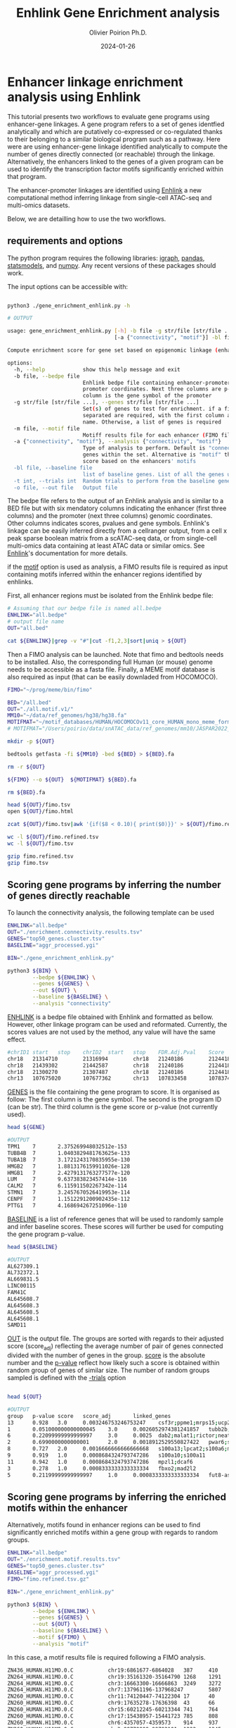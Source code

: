 #+title: Enhlink Gene Enrichment analysis
#+author: Olivier Poirion Ph.D.
#+email: olivier.poirion@jax.org
#+email: o.poirion@gmail.com
#+date: 2024-01-26


* Enhancer linkage enrichment analysis using Enhlink

This tutorial presents two workflows to evaluate gene programs using enhancer-gene linkages.
A gene program refers to a set of genes identfied analytically and which are putatively co-expressed or co-regulated thanks to their belonging to a similar biological program such as a pathway.
Here were are using enhancer-gene linkage identified analytically to compute the number of genes directly connected (or reachable) through the linkage. Alternatively, the enhancers linked to the genes of a given program can be used to identify the transcription factor motifs significantly enriched within that program.

The enhancer-promoter linkages are identified using [[https://enhlinktools.readthedocs.io/][Enhlink]] a new computational method inferring linkage from single-cell ATAC-seq and multi-omics datasets.

#+html: <p align="center"><img src="./workflow_presentation.readme.png" /></p>

Below, we are detailling how to use the two workflows.

** requirements and options

The python program requires the following libraries: _igraph_, _pandas_, _statsmodels_, and _numpy_. Any recent versions of these packages should work.

The input options can be accessible with:

#+begin_src sh :session sh1

python3 ./gene_enrichment_enhlink.py -h

# OUTPUT

usage: gene_enrichment_enhlink.py [-h] -b file -g str/file [str/file ...] [-m file]
                                  [-a {"connectivity", "motif"}] -bl file [-t int] -o file

Compute enrichment score for gene set based on epigenomic linkage (enhancer-promoter)

options:
  -h, --help            show this help message and exit
  -b file, --bedpe file
                        Enhlink bedpe file containing enhancer-promoter linkage. first 6 columns are enhancer-
                        promoter coordinates. Next three columns are p-value, score, and Adj. score. The last
                        column is the gene symbol of the promoter
  -g str/file [str/file ...], --genes str/file [str/file ...]
                        Set(s) of genes to test for enrichment. if a file is used as input, two columns tab
                        separated are required, with the first column as the gene symbol and the second the set
                        name. Otherwise, a list of genes is required
  -m file, --motif file
                        Motiff results file for each enhancer (FIMO file)
  -a {"connectivity", "motif"}, --analysis {"connectivity", "motif"}
                        Type of analysis to perform. Default is "connectivity" that determines how connected are
                        genes within the set. Alternative is "motif" that determines the highest motif enrichment
                        score based on the enhancers' motifs
  -bl file, --baseline file
                        list of baseline genes. List of all the genes used in the analysis
  -t int, --trials int  Random trials to perform from the baseline genes to compute the p-value
  -o file, --out file   Output file

#+end_src


The bedpe file refers to the output of an Enhlink analysis and is similar to a BED file but with six mendatory columns indicating the enhancer (first three columns) and the promoter (next three columns) genomic coordinates. Other columns indicates scores, pvalues and gene symbols. Enhlink's linkage can be easily inferred directly from a cellranger output, from a cell x peak sparse boolean matrix from a scATAC-seq data, or from single-cell multi-omics data containing at least ATAC data or similar omics. See [[https://enhlinktools.readthedocs.io/][Enhlink]]'s documentation for more details.

if the _motif_ option is used as analysis, a FIMO results file is required as input containing  motifs inferred within the enhancer regions identified by enhlinks.

First, all enhancer regions must be isolated from the Enhlink bedpe file:

#+begin_src sh :session sh1
# Assuming that our bedpe file is named all.bedpe
ENHLINK="all.bedpe"
# output file name
OUT="all.bed"

cat ${ENHLINK}|grep -v "#"|cut -f1,2,3|sort|uniq > ${OUT}
#+end_src

Then a FIMO analysis can be launched. Note that fimo and bedtools needs to be installed. Also, the corresponding full Human (or mouse) genome needs to be accessible as a fasta file. Finally, a MEME motif database is also required as input (that can be easily downladed from HOCOMOCO).

#+begin_src sh :session sh1
FIMO="~/prog/meme/bin/fimo"

BED="/all.bed"
OUT="./all.motif.v1/"
MM10="~/data/ref_genomes/hg38/hg38.fa"
MOTIFMAT="~/motif_databases/HUMAN/HOCOMOCOv11_core_HUMAN_mono_meme_format.meme"
# MOTIFMAT="/Users/poirio/data/snATAC_data/ref_genomes/mm10/JASPAR2022_CORE_vertebrates_non-redundant_pfms_meme.txt"

mkdir -p ${OUT}

bedtools getfasta -fi ${MM10} -bed ${BED} > ${BED}.fa

rm -r ${OUT}

${FIMO} --o ${OUT}  ${MOTIFMAT} ${BED}.fa

rm ${BED}.fa

head ${OUT}/fimo.tsv
open ${OUT}/fimo.html

zcat ${OUT}/fimo.tsv|awk '{if($8 < 0.10){ print($0)}}' > ${OUT}/fimo.refined.tsv

wc -l ${OUT}/fimo.refined.tsv
wc -l ${OUT}/fimo.tsv

gzip fimo.refined.tsv
gzip fimo.tsv
#+end_src



** Scoring gene programs by inferring the number of genes directly reachable

To launch the connectivity analysis, the following template can be used

#+begin_src sh :session sh1
ENHLINK="all.bedpe"
OUT="./enrichment.connectivity.results.tsv"
GENES="top50_genes.cluster.tsv"
BASELINE="aggr_processed.ygi"

BIN="./gene_enrichment_enhlink.py"

python3 ${BIN} \
        --bedpe ${ENHLINK} \
        --genes ${GENES} \
        --out ${OUT} \
        --baseline ${BASELINE} \
        --analysis "connectivity"

#+end_src

_ENHLINK_ is a bedpe file obtained with Enhlink and formatted as bellow. However, other linkage program can be used and reformated. Currently, the scores values are not used by the method,  any value will have the same effect.

#+begin_src sh :session sh1
#chrID1 start   stop    chrID2  start   stop    FDR.Adj.Pval    Score   Adj.Score       geneID
chr18   21314710        21316994        chr18   21240186        21244186        5.90e-05        5.72e-04        1.61e-02     loc101927496
chr18   21439302        21442587        chr18   21240186        21244186        0.00e+00        4.27e-03        1.25e-01     loc101927496
chr18   21300270        21307487        chr18   21240186        21244186        0.00e+00        1.08e-02        8.23e-02     loc101927496
chr13   107675020       107677362       chr13   107833458       107837458       3.86e-04        8.68e-06        1.12e-05     fam155a-it1

#+end_src


_GENES_ is the file containing the gene program to score. It is organised as follow: The first column is the gene symbol. The second is the program ID (can be str). The third column is the gene score or p-value (not currently used).

#+begin_src sh :session sh1
head ${GENE}

#OUTPUT
TPM1    7       2.375269948032512e-153
TUBB4B  7       1.0403829481763625e-133
TUBA1B  7       3.1721243170835955e-130
HMGB2   7       1.8813176159911026e-128
HMGB1   7       2.4279131763277577e-120
LUM     7       9.637383823457414e-116
CALM2   7       6.115911502267342e-114
STMN1   7       3.2457670526419953e-114
CENPF   7       1.1512291200902435e-112
PTTG1   7       4.168694267251096e-110
#+end_src

_BASELINE_ is a list of reference genes that will be used to randomly sample and infer baseline scores. These scores will further be used for computing the gene program p-value.

#+begin_src sh :session sh1
head ${BASELINE}

#OUTPUT
AL627309.1
AL732372.1
AL669831.5
LINC00115
FAM41C
AL645608.7
AL645608.3
AL645608.5
AL645608.1
SAMD11
#+end_src

_OUT_ is the output file. The groups are sorted with regards to their adjusted score (score_adj) reflecting the average number of pair of genes connected divided with the number of genes in the group. _score_ is the absolute number and the _p-value_ reflect how likely such a score is obtained within random group of genes of similar size. The number of random groups sampled is defined with the _-trials_ option

#+begin_src sh :session sh1

head ${OUT}

#OUTPUT
group   p-value score   score_adj       linked_genes
13      0.928   3.0     0.003246753246753247    csf3r;ppme1;mrps15;ucp2;kcnq1ot1;cdkn1c
1       0.051000000000000045    3.0     0.0026052974381241857   tubb2b;serpinb9;nqo2
6       0.22099999999999997     3.0     0.0025  dab2;malat1;rictor;neat1;atp6v0a1;hsd17b1
2       0.6990000000000001      2.0     0.0018912529550827422   pwar6;snrpn;tnnt1;tnni3
8       0.727   2.0     0.0016666666666666668   s100a13;lpcat2;s100a6;mmp2
9       0.919   1.0     0.0008684324793747286   s100a10;s100a11
11      0.942   1.0     0.0008684324793747286   mpzl1;dcaf6
3       0.278   1.0     0.0008333333333333334   fbxo2;mad2l2
5       0.21199999999999997     1.0     0.0008333333333333334   fut8-as1;max

#+end_src

** Scoring gene programs by inferring the enriched motifs within the enhancer

Alternatively, motifs found in enhancer regions can be used to find significantly enriched motifs within a gene group with regards to random groups.


#+begin_src sh :session sh1
ENHLINK="all.bedpe"
OUT="./enrichment.motif.results.tsv"
GENES="top50_genes.cluster.tsv"
BASELINE="aggr_processed.ygi"
FIMO="fimo.refined.tsv.gz"

BIN="./gene_enrichment_enhlink.py"

python3 ${BIN} \
        --bedpe ${ENHLINK} \
        --genes ${GENES} \
        --out ${OUT} \
        --baseline ${BASELINE} \
        --motif ${FIMO} \
        --analysis "motif"

#+end_src

In this case, a motif results file is required following a FIMO analysis.


#+begin_src sh :session sh1
ZN436_HUMAN.H11MO.0.C           chr19:6861677-6864028   387     410     +       42.7727 1.44e-15        1.64e-07        tcagggagggcttcctggaggagg
ZN264_HUMAN.H11MO.0.C           chr19:35161320-35164790 1268    1291    +       30.832  4.69e-15        1.8e-07 tcttataagggcactaatcccatc
ZN264_HUMAN.H11MO.0.C           chr3:16663300-16666863  3249    3272    -       30.832  4.69e-15        1.8e-07 TCTTATAAGGGCACTAATCCCATC
ZN264_HUMAN.H11MO.0.C           chr7:137961196-137968247        5807    5830    -       30.832  4.69e-15        1.8e-07 TCTTATAAGGGCACTAATCCCATC
ZN260_HUMAN.H11MO.0.C           chr11:74120447-74122304 17      40      +       39.4697 6.96e-15        9.08e-08        tttttatggctgcatagtattcca
ZN260_HUMAN.H11MO.0.C           chr9:17635278-17636398  43      66      +       39.4697 6.96e-15        9.08e-08        tttttatggctgcatagtattcca
ZN260_HUMAN.H11MO.0.C           chr15:60212245-60213344 741     764     -       39.4697 6.96e-15        9.08e-08        TTTTTATGGCTGCATAGTATTCCA
ZN260_HUMAN.H11MO.0.C           chr17:15438957-15441723 785     808     -       39.4697 6.96e-15        9.08e-08        TTTTTATGGCTGCATAGTATTCCA
ZN260_HUMAN.H11MO.0.C           chr6:4357057-4359573    914     937     -       39.4697 6.96e-15        9.08e-08        TTTTTATGGCTGCATAGTATTCCA
ZN260_HUMAN.H11MO.0.C           chr3:98779909-98782101  1222    1245    -       39.4697 6.96e-15        9.08e-08        TTTTTATGGCTGCATAGTATTCCA

#+end_src
